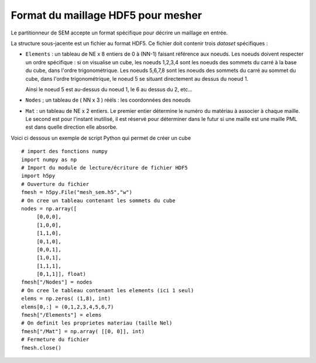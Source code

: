 .. -*- coding: utf-8 -*-

.. _Format HDF5:

===================================
Format du maillage HDF5 pour mesher
===================================

Le partitionneur de SEM accepte un format spécifique pour décrire un maillage en entrée.

La structure sous-jacente est un fichier au format HDF5. Ce fichier doit contenir trois
*dataset* spécifiques :

- ``Elements`` : un tableau de NE x 8 entiers de 0 à (NN-1) faisant
  référence aux noeuds. Les noeuds doivent respecter un ordre spécifique : si on visualise un cube,
  les noeuds 1,2,3,4 sont les noeuds des sommets du carré à la base du cube, dans l'ordre trigonométrique.
  Les noeuds 5,6,7,8 sont les noeuds des sommets du carré au sommet du cube, dans l'ordre trigonométrique, le noeud 5
  se situant directement au dessus du noeud 1.

  Ainsi le noeud 5 est au-dessus du noeud 1, le 6 au dessus du 2, etc...

- ``Nodes`` ; un tableau de ( NN x 3 ) rééls : les coordonnées des
  noeuds

- ``Mat`` : un tableau de NE x 2 entiers. Le premier entier détermine le numéro du matériau à
  associer à chaque maille. Le second est pour l'instant inutilisé, il est réservé pour déterminer
  dans le futur si une maille est une maille PML est dans quelle direction elle absorbe.


Voici ci dessous un exemple de script Python qui permet de créer un cube ::

   # import des fonctions numpy
   import numpy as np
   # Import du module de lecture/écriture de fichier HDF5
   import h5py
   # Ouverture du fichier
   fmesh = h5py.File("mesh_sem.h5","w")
   # On cree un tableau contenant les sommets du cube
   nodes = np.array([
        [0,0,0],
	[1,0,0],
	[1,1,0],
	[0,1,0],
        [0,0,1],
	[1,0,1],
	[1,1,1],
	[0,1,1]], float)
   fmesh["/Nodes"] = nodes
   # On cree le tableau contenant les elements (ici 1 seul)
   elems = np.zeros( (1,8), int)
   elems[0,:] = (0,1,2,3,4,5,6,7)
   fmesh["/Elements"] = elems
   # On definit les proprietes materiau (taille Nel)
   fmesh["/Mat"] = np.array( [[0, 0]], int)
   # Fermeture du fichier
   fmesh.close()

